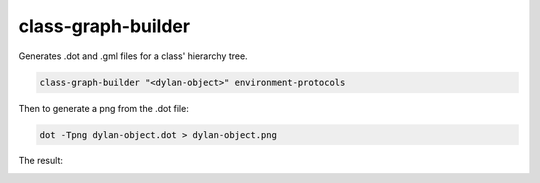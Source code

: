 *******************
class-graph-builder
*******************

Generates .dot and .gml files for a class' hierarchy tree.

.. code-block:: bash

    class-graph-builder "<dylan-object>" environment-protocols

Then to generate a png from the .dot file:

.. code-block:: bash

    dot -Tpng dylan-object.dot > dylan-object.png

The result:

.. image:: dylan-object.png
    :alt: <dylan-object> hierarchy tree
    :align: center
